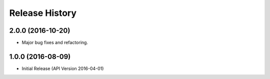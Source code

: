 .. :changelog:

Release History
===============

2.0.0 (2016-10-20)
++++++++++++++++++

* Major bug fixes and refactoring.

1.0.0 (2016-08-09)
++++++++++++++++++

* Initial Release (API Version 2016-04-01)
